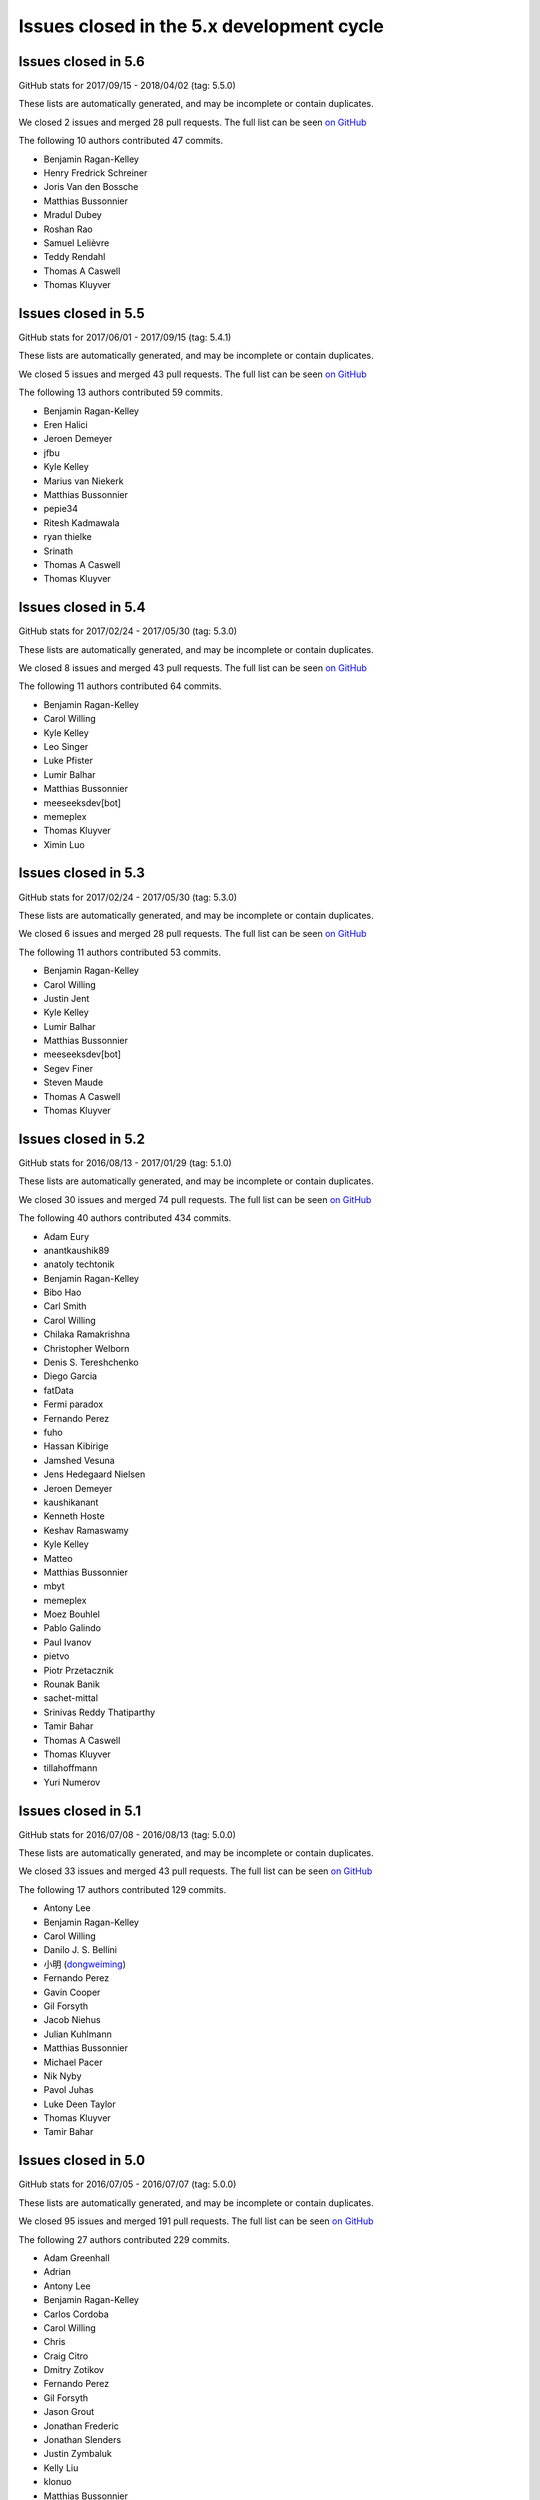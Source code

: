.. _issues_list_5:

Issues closed in the 5.x development cycle
==========================================

Issues closed in 5.6
--------------------

GitHub stats for 2017/09/15 - 2018/04/02 (tag: 5.5.0)

These lists are automatically generated, and may be incomplete or contain duplicates.

We closed 2 issues and merged 28 pull requests.
The full list can be seen `on GitHub <https://github.com/ipython/ipython/issues?q=milestone%3A5.6>`__

The following 10 authors contributed 47 commits.

* Benjamin Ragan-Kelley
* Henry Fredrick Schreiner
* Joris Van den Bossche
* Matthias Bussonnier
* Mradul Dubey
* Roshan Rao
* Samuel Lelièvre
* Teddy Rendahl
* Thomas A Caswell
* Thomas Kluyver

Issues closed in 5.5
--------------------

GitHub stats for 2017/06/01 - 2017/09/15 (tag: 5.4.1)

These lists are automatically generated, and may be incomplete or contain duplicates.

We closed 5 issues and merged 43 pull requests.
The full list can be seen `on GitHub <https://github.com/ipython/ipython/issues?q=milestone%3A5.5+>`__

The following 13 authors contributed 59 commits.

* Benjamin Ragan-Kelley
* Eren Halici
* Jeroen Demeyer
* jfbu
* Kyle Kelley
* Marius van Niekerk
* Matthias Bussonnier
* pepie34
* Ritesh Kadmawala
* ryan thielke
* Srinath
* Thomas A Caswell
* Thomas Kluyver


Issues closed in 5.4
--------------------

GitHub stats for 2017/02/24 - 2017/05/30 (tag: 5.3.0)

These lists are automatically generated, and may be incomplete or contain duplicates.

We closed 8 issues and merged 43 pull requests.
The full list can be seen `on GitHub <https://github.com/ipython/ipython/issues?q=milestone%3A5.4+>`__

The following 11 authors contributed 64 commits.

* Benjamin Ragan-Kelley
* Carol Willing
* Kyle Kelley
* Leo Singer
* Luke Pfister
* Lumir Balhar
* Matthias Bussonnier
* meeseeksdev[bot]
* memeplex
* Thomas Kluyver
* Ximin Luo

Issues closed in 5.3
--------------------

GitHub stats for 2017/02/24 - 2017/05/30 (tag: 5.3.0)

These lists are automatically generated, and may be incomplete or contain duplicates.

We closed 6 issues and merged 28 pull requests.
The full list can be seen `on GitHub <https://github.com/ipython/ipython/issues?q=milestone%3A5.3+>`__

The following 11 authors contributed 53 commits.

* Benjamin Ragan-Kelley
* Carol Willing
* Justin Jent
* Kyle Kelley
* Lumir Balhar
* Matthias Bussonnier
* meeseeksdev[bot]
* Segev Finer
* Steven Maude
* Thomas A Caswell
* Thomas Kluyver


Issues closed in 5.2
--------------------

GitHub stats for 2016/08/13 - 2017/01/29 (tag: 5.1.0)

These lists are automatically generated, and may be incomplete or contain duplicates.

We closed 30 issues and merged 74 pull requests.
The full list can be seen `on GitHub <https://github.com/ipython/ipython/issues?q=milestone%3A5.2+>`__

The following 40 authors contributed 434 commits.

* Adam Eury
* anantkaushik89
* anatoly techtonik
* Benjamin Ragan-Kelley
* Bibo Hao
* Carl Smith
* Carol Willing
* Chilaka Ramakrishna
* Christopher Welborn
* Denis S. Tereshchenko
* Diego Garcia
* fatData
* Fermi paradox
* Fernando Perez
* fuho
* Hassan Kibirige
* Jamshed Vesuna
* Jens Hedegaard Nielsen
* Jeroen Demeyer
* kaushikanant
* Kenneth Hoste
* Keshav Ramaswamy
* Kyle Kelley
* Matteo
* Matthias Bussonnier
* mbyt
* memeplex
* Moez Bouhlel
* Pablo Galindo
* Paul Ivanov
* pietvo
* Piotr Przetacznik
* Rounak Banik
* sachet-mittal
* Srinivas Reddy Thatiparthy
* Tamir Bahar
* Thomas A Caswell
* Thomas Kluyver
* tillahoffmann
* Yuri Numerov


Issues closed in 5.1
--------------------

GitHub stats for 2016/07/08 - 2016/08/13 (tag: 5.0.0)

These lists are automatically generated, and may be incomplete or contain duplicates.

We closed 33 issues and merged 43 pull requests.
The full list can be seen `on GitHub <https://github.com/ipython/ipython/issues?q=milestone%3A5.1+>`__

The following 17 authors contributed 129 commits.

* Antony Lee
* Benjamin Ragan-Kelley
* Carol Willing
* Danilo J. S. Bellini
* 小明 (`dongweiming <https://github.com/dongweiming>`__)
* Fernando Perez
* Gavin Cooper
* Gil Forsyth
* Jacob Niehus
* Julian Kuhlmann
* Matthias Bussonnier
* Michael Pacer
* Nik Nyby
* Pavol Juhas
* Luke Deen Taylor
* Thomas Kluyver
* Tamir Bahar


Issues closed in 5.0
--------------------

GitHub stats for 2016/07/05 - 2016/07/07 (tag: 5.0.0)

These lists are automatically generated, and may be incomplete or contain duplicates.

We closed 95 issues and merged 191 pull requests.
The full list can be seen `on GitHub <https://github.com/ipython/ipython/issues?q=milestone%3A5.0+>`__

The following 27 authors contributed 229 commits.

* Adam Greenhall
* Adrian
* Antony Lee
* Benjamin Ragan-Kelley
* Carlos Cordoba
* Carol Willing
* Chris
* Craig Citro
* Dmitry Zotikov
* Fernando Perez
* Gil Forsyth
* Jason Grout
* Jonathan Frederic
* Jonathan Slenders
* Justin Zymbaluk
* Kelly Liu
* klonuo
* Matthias Bussonnier
* nvdv
* Pavol Juhas
* Pierre Gerold
* sukisuki
* Sylvain Corlay
* Thomas A Caswell
* Thomas Kluyver
* Trevor Bekolay
* Yuri Numerov
